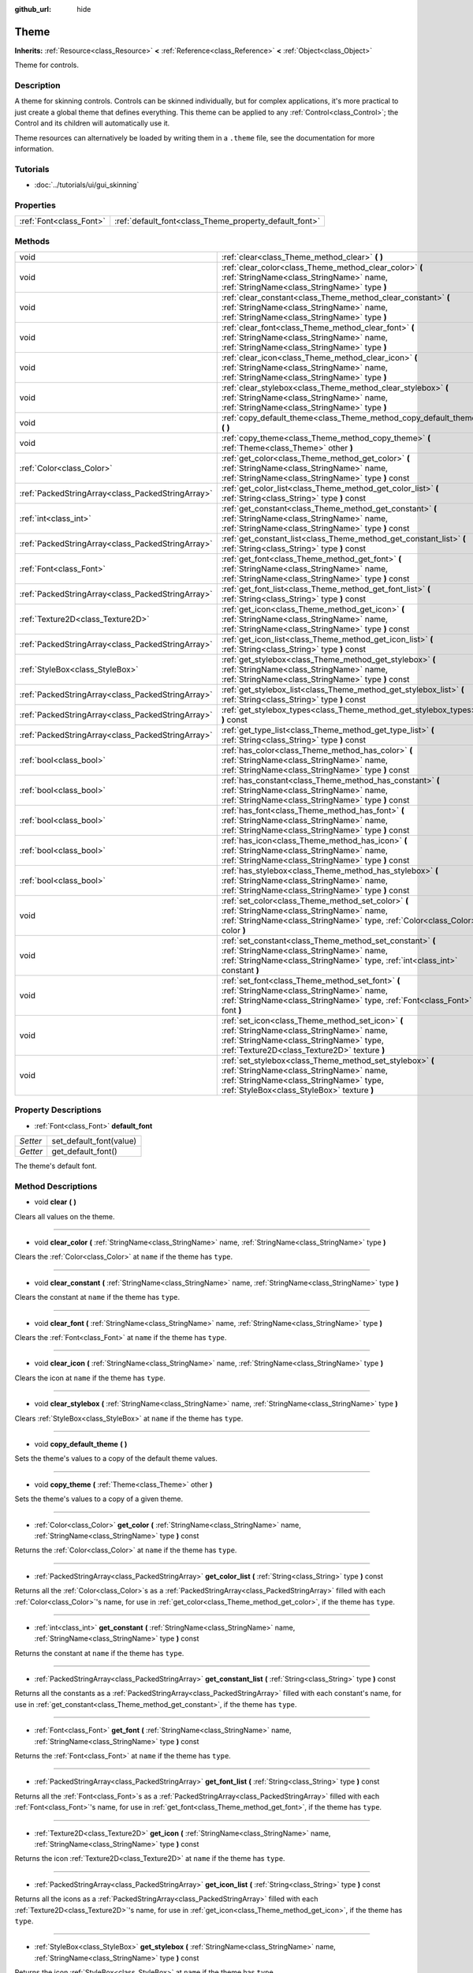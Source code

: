 :github_url: hide

.. Generated automatically by doc/tools/makerst.py in Godot's source tree.
.. DO NOT EDIT THIS FILE, but the Theme.xml source instead.
.. The source is found in doc/classes or modules/<name>/doc_classes.

.. _class_Theme:

Theme
=====

**Inherits:** :ref:`Resource<class_Resource>` **<** :ref:`Reference<class_Reference>` **<** :ref:`Object<class_Object>`

Theme for controls.

Description
-----------

A theme for skinning controls. Controls can be skinned individually, but for complex applications, it's more practical to just create a global theme that defines everything. This theme can be applied to any :ref:`Control<class_Control>`; the Control and its children will automatically use it.

Theme resources can alternatively be loaded by writing them in a ``.theme`` file, see the documentation for more information.

Tutorials
---------

- :doc:`../tutorials/ui/gui_skinning`

Properties
----------

+-------------------------+--------------------------------------------------------+
| :ref:`Font<class_Font>` | :ref:`default_font<class_Theme_property_default_font>` |
+-------------------------+--------------------------------------------------------+

Methods
-------

+---------------------------------------------------+----------------------------------------------------------------------------------------------------------------------------------------------------------------------------------------------+
| void                                              | :ref:`clear<class_Theme_method_clear>` **(** **)**                                                                                                                                           |
+---------------------------------------------------+----------------------------------------------------------------------------------------------------------------------------------------------------------------------------------------------+
| void                                              | :ref:`clear_color<class_Theme_method_clear_color>` **(** :ref:`StringName<class_StringName>` name, :ref:`StringName<class_StringName>` type **)**                                            |
+---------------------------------------------------+----------------------------------------------------------------------------------------------------------------------------------------------------------------------------------------------+
| void                                              | :ref:`clear_constant<class_Theme_method_clear_constant>` **(** :ref:`StringName<class_StringName>` name, :ref:`StringName<class_StringName>` type **)**                                      |
+---------------------------------------------------+----------------------------------------------------------------------------------------------------------------------------------------------------------------------------------------------+
| void                                              | :ref:`clear_font<class_Theme_method_clear_font>` **(** :ref:`StringName<class_StringName>` name, :ref:`StringName<class_StringName>` type **)**                                              |
+---------------------------------------------------+----------------------------------------------------------------------------------------------------------------------------------------------------------------------------------------------+
| void                                              | :ref:`clear_icon<class_Theme_method_clear_icon>` **(** :ref:`StringName<class_StringName>` name, :ref:`StringName<class_StringName>` type **)**                                              |
+---------------------------------------------------+----------------------------------------------------------------------------------------------------------------------------------------------------------------------------------------------+
| void                                              | :ref:`clear_stylebox<class_Theme_method_clear_stylebox>` **(** :ref:`StringName<class_StringName>` name, :ref:`StringName<class_StringName>` type **)**                                      |
+---------------------------------------------------+----------------------------------------------------------------------------------------------------------------------------------------------------------------------------------------------+
| void                                              | :ref:`copy_default_theme<class_Theme_method_copy_default_theme>` **(** **)**                                                                                                                 |
+---------------------------------------------------+----------------------------------------------------------------------------------------------------------------------------------------------------------------------------------------------+
| void                                              | :ref:`copy_theme<class_Theme_method_copy_theme>` **(** :ref:`Theme<class_Theme>` other **)**                                                                                                 |
+---------------------------------------------------+----------------------------------------------------------------------------------------------------------------------------------------------------------------------------------------------+
| :ref:`Color<class_Color>`                         | :ref:`get_color<class_Theme_method_get_color>` **(** :ref:`StringName<class_StringName>` name, :ref:`StringName<class_StringName>` type **)** const                                          |
+---------------------------------------------------+----------------------------------------------------------------------------------------------------------------------------------------------------------------------------------------------+
| :ref:`PackedStringArray<class_PackedStringArray>` | :ref:`get_color_list<class_Theme_method_get_color_list>` **(** :ref:`String<class_String>` type **)** const                                                                                  |
+---------------------------------------------------+----------------------------------------------------------------------------------------------------------------------------------------------------------------------------------------------+
| :ref:`int<class_int>`                             | :ref:`get_constant<class_Theme_method_get_constant>` **(** :ref:`StringName<class_StringName>` name, :ref:`StringName<class_StringName>` type **)** const                                    |
+---------------------------------------------------+----------------------------------------------------------------------------------------------------------------------------------------------------------------------------------------------+
| :ref:`PackedStringArray<class_PackedStringArray>` | :ref:`get_constant_list<class_Theme_method_get_constant_list>` **(** :ref:`String<class_String>` type **)** const                                                                            |
+---------------------------------------------------+----------------------------------------------------------------------------------------------------------------------------------------------------------------------------------------------+
| :ref:`Font<class_Font>`                           | :ref:`get_font<class_Theme_method_get_font>` **(** :ref:`StringName<class_StringName>` name, :ref:`StringName<class_StringName>` type **)** const                                            |
+---------------------------------------------------+----------------------------------------------------------------------------------------------------------------------------------------------------------------------------------------------+
| :ref:`PackedStringArray<class_PackedStringArray>` | :ref:`get_font_list<class_Theme_method_get_font_list>` **(** :ref:`String<class_String>` type **)** const                                                                                    |
+---------------------------------------------------+----------------------------------------------------------------------------------------------------------------------------------------------------------------------------------------------+
| :ref:`Texture2D<class_Texture2D>`                 | :ref:`get_icon<class_Theme_method_get_icon>` **(** :ref:`StringName<class_StringName>` name, :ref:`StringName<class_StringName>` type **)** const                                            |
+---------------------------------------------------+----------------------------------------------------------------------------------------------------------------------------------------------------------------------------------------------+
| :ref:`PackedStringArray<class_PackedStringArray>` | :ref:`get_icon_list<class_Theme_method_get_icon_list>` **(** :ref:`String<class_String>` type **)** const                                                                                    |
+---------------------------------------------------+----------------------------------------------------------------------------------------------------------------------------------------------------------------------------------------------+
| :ref:`StyleBox<class_StyleBox>`                   | :ref:`get_stylebox<class_Theme_method_get_stylebox>` **(** :ref:`StringName<class_StringName>` name, :ref:`StringName<class_StringName>` type **)** const                                    |
+---------------------------------------------------+----------------------------------------------------------------------------------------------------------------------------------------------------------------------------------------------+
| :ref:`PackedStringArray<class_PackedStringArray>` | :ref:`get_stylebox_list<class_Theme_method_get_stylebox_list>` **(** :ref:`String<class_String>` type **)** const                                                                            |
+---------------------------------------------------+----------------------------------------------------------------------------------------------------------------------------------------------------------------------------------------------+
| :ref:`PackedStringArray<class_PackedStringArray>` | :ref:`get_stylebox_types<class_Theme_method_get_stylebox_types>` **(** **)** const                                                                                                           |
+---------------------------------------------------+----------------------------------------------------------------------------------------------------------------------------------------------------------------------------------------------+
| :ref:`PackedStringArray<class_PackedStringArray>` | :ref:`get_type_list<class_Theme_method_get_type_list>` **(** :ref:`String<class_String>` type **)** const                                                                                    |
+---------------------------------------------------+----------------------------------------------------------------------------------------------------------------------------------------------------------------------------------------------+
| :ref:`bool<class_bool>`                           | :ref:`has_color<class_Theme_method_has_color>` **(** :ref:`StringName<class_StringName>` name, :ref:`StringName<class_StringName>` type **)** const                                          |
+---------------------------------------------------+----------------------------------------------------------------------------------------------------------------------------------------------------------------------------------------------+
| :ref:`bool<class_bool>`                           | :ref:`has_constant<class_Theme_method_has_constant>` **(** :ref:`StringName<class_StringName>` name, :ref:`StringName<class_StringName>` type **)** const                                    |
+---------------------------------------------------+----------------------------------------------------------------------------------------------------------------------------------------------------------------------------------------------+
| :ref:`bool<class_bool>`                           | :ref:`has_font<class_Theme_method_has_font>` **(** :ref:`StringName<class_StringName>` name, :ref:`StringName<class_StringName>` type **)** const                                            |
+---------------------------------------------------+----------------------------------------------------------------------------------------------------------------------------------------------------------------------------------------------+
| :ref:`bool<class_bool>`                           | :ref:`has_icon<class_Theme_method_has_icon>` **(** :ref:`StringName<class_StringName>` name, :ref:`StringName<class_StringName>` type **)** const                                            |
+---------------------------------------------------+----------------------------------------------------------------------------------------------------------------------------------------------------------------------------------------------+
| :ref:`bool<class_bool>`                           | :ref:`has_stylebox<class_Theme_method_has_stylebox>` **(** :ref:`StringName<class_StringName>` name, :ref:`StringName<class_StringName>` type **)** const                                    |
+---------------------------------------------------+----------------------------------------------------------------------------------------------------------------------------------------------------------------------------------------------+
| void                                              | :ref:`set_color<class_Theme_method_set_color>` **(** :ref:`StringName<class_StringName>` name, :ref:`StringName<class_StringName>` type, :ref:`Color<class_Color>` color **)**               |
+---------------------------------------------------+----------------------------------------------------------------------------------------------------------------------------------------------------------------------------------------------+
| void                                              | :ref:`set_constant<class_Theme_method_set_constant>` **(** :ref:`StringName<class_StringName>` name, :ref:`StringName<class_StringName>` type, :ref:`int<class_int>` constant **)**          |
+---------------------------------------------------+----------------------------------------------------------------------------------------------------------------------------------------------------------------------------------------------+
| void                                              | :ref:`set_font<class_Theme_method_set_font>` **(** :ref:`StringName<class_StringName>` name, :ref:`StringName<class_StringName>` type, :ref:`Font<class_Font>` font **)**                    |
+---------------------------------------------------+----------------------------------------------------------------------------------------------------------------------------------------------------------------------------------------------+
| void                                              | :ref:`set_icon<class_Theme_method_set_icon>` **(** :ref:`StringName<class_StringName>` name, :ref:`StringName<class_StringName>` type, :ref:`Texture2D<class_Texture2D>` texture **)**       |
+---------------------------------------------------+----------------------------------------------------------------------------------------------------------------------------------------------------------------------------------------------+
| void                                              | :ref:`set_stylebox<class_Theme_method_set_stylebox>` **(** :ref:`StringName<class_StringName>` name, :ref:`StringName<class_StringName>` type, :ref:`StyleBox<class_StyleBox>` texture **)** |
+---------------------------------------------------+----------------------------------------------------------------------------------------------------------------------------------------------------------------------------------------------+

Property Descriptions
---------------------

.. _class_Theme_property_default_font:

- :ref:`Font<class_Font>` **default_font**

+----------+-------------------------+
| *Setter* | set_default_font(value) |
+----------+-------------------------+
| *Getter* | get_default_font()      |
+----------+-------------------------+

The theme's default font.

Method Descriptions
-------------------

.. _class_Theme_method_clear:

- void **clear** **(** **)**

Clears all values on the theme.

----

.. _class_Theme_method_clear_color:

- void **clear_color** **(** :ref:`StringName<class_StringName>` name, :ref:`StringName<class_StringName>` type **)**

Clears the :ref:`Color<class_Color>` at ``name`` if the theme has ``type``.

----

.. _class_Theme_method_clear_constant:

- void **clear_constant** **(** :ref:`StringName<class_StringName>` name, :ref:`StringName<class_StringName>` type **)**

Clears the constant at ``name`` if the theme has ``type``.

----

.. _class_Theme_method_clear_font:

- void **clear_font** **(** :ref:`StringName<class_StringName>` name, :ref:`StringName<class_StringName>` type **)**

Clears the :ref:`Font<class_Font>` at ``name`` if the theme has ``type``.

----

.. _class_Theme_method_clear_icon:

- void **clear_icon** **(** :ref:`StringName<class_StringName>` name, :ref:`StringName<class_StringName>` type **)**

Clears the icon at ``name`` if the theme has ``type``.

----

.. _class_Theme_method_clear_stylebox:

- void **clear_stylebox** **(** :ref:`StringName<class_StringName>` name, :ref:`StringName<class_StringName>` type **)**

Clears :ref:`StyleBox<class_StyleBox>` at ``name`` if the theme has ``type``.

----

.. _class_Theme_method_copy_default_theme:

- void **copy_default_theme** **(** **)**

Sets the theme's values to a copy of the default theme values.

----

.. _class_Theme_method_copy_theme:

- void **copy_theme** **(** :ref:`Theme<class_Theme>` other **)**

Sets the theme's values to a copy of a given theme.

----

.. _class_Theme_method_get_color:

- :ref:`Color<class_Color>` **get_color** **(** :ref:`StringName<class_StringName>` name, :ref:`StringName<class_StringName>` type **)** const

Returns the :ref:`Color<class_Color>` at ``name`` if the theme has ``type``.

----

.. _class_Theme_method_get_color_list:

- :ref:`PackedStringArray<class_PackedStringArray>` **get_color_list** **(** :ref:`String<class_String>` type **)** const

Returns all the :ref:`Color<class_Color>`\ s as a :ref:`PackedStringArray<class_PackedStringArray>` filled with each :ref:`Color<class_Color>`'s name, for use in :ref:`get_color<class_Theme_method_get_color>`, if the theme has ``type``.

----

.. _class_Theme_method_get_constant:

- :ref:`int<class_int>` **get_constant** **(** :ref:`StringName<class_StringName>` name, :ref:`StringName<class_StringName>` type **)** const

Returns the constant at ``name`` if the theme has ``type``.

----

.. _class_Theme_method_get_constant_list:

- :ref:`PackedStringArray<class_PackedStringArray>` **get_constant_list** **(** :ref:`String<class_String>` type **)** const

Returns all the constants as a :ref:`PackedStringArray<class_PackedStringArray>` filled with each constant's name, for use in :ref:`get_constant<class_Theme_method_get_constant>`, if the theme has ``type``.

----

.. _class_Theme_method_get_font:

- :ref:`Font<class_Font>` **get_font** **(** :ref:`StringName<class_StringName>` name, :ref:`StringName<class_StringName>` type **)** const

Returns the :ref:`Font<class_Font>` at ``name`` if the theme has ``type``.

----

.. _class_Theme_method_get_font_list:

- :ref:`PackedStringArray<class_PackedStringArray>` **get_font_list** **(** :ref:`String<class_String>` type **)** const

Returns all the :ref:`Font<class_Font>`\ s as a :ref:`PackedStringArray<class_PackedStringArray>` filled with each :ref:`Font<class_Font>`'s name, for use in :ref:`get_font<class_Theme_method_get_font>`, if the theme has ``type``.

----

.. _class_Theme_method_get_icon:

- :ref:`Texture2D<class_Texture2D>` **get_icon** **(** :ref:`StringName<class_StringName>` name, :ref:`StringName<class_StringName>` type **)** const

Returns the icon :ref:`Texture2D<class_Texture2D>` at ``name`` if the theme has ``type``.

----

.. _class_Theme_method_get_icon_list:

- :ref:`PackedStringArray<class_PackedStringArray>` **get_icon_list** **(** :ref:`String<class_String>` type **)** const

Returns all the icons as a :ref:`PackedStringArray<class_PackedStringArray>` filled with each :ref:`Texture2D<class_Texture2D>`'s name, for use in :ref:`get_icon<class_Theme_method_get_icon>`, if the theme has ``type``.

----

.. _class_Theme_method_get_stylebox:

- :ref:`StyleBox<class_StyleBox>` **get_stylebox** **(** :ref:`StringName<class_StringName>` name, :ref:`StringName<class_StringName>` type **)** const

Returns the icon :ref:`StyleBox<class_StyleBox>` at ``name`` if the theme has ``type``.

----

.. _class_Theme_method_get_stylebox_list:

- :ref:`PackedStringArray<class_PackedStringArray>` **get_stylebox_list** **(** :ref:`String<class_String>` type **)** const

Returns all the :ref:`StyleBox<class_StyleBox>`\ s as a :ref:`PackedStringArray<class_PackedStringArray>` filled with each :ref:`StyleBox<class_StyleBox>`'s name, for use in :ref:`get_stylebox<class_Theme_method_get_stylebox>`, if the theme has ``type``.

----

.. _class_Theme_method_get_stylebox_types:

- :ref:`PackedStringArray<class_PackedStringArray>` **get_stylebox_types** **(** **)** const

Returns all the :ref:`StyleBox<class_StyleBox>` types as a :ref:`PackedStringArray<class_PackedStringArray>` filled with each :ref:`StyleBox<class_StyleBox>`'s type, for use in :ref:`get_stylebox<class_Theme_method_get_stylebox>` and/or :ref:`get_stylebox_list<class_Theme_method_get_stylebox_list>`, if the theme has ``type``.

----

.. _class_Theme_method_get_type_list:

- :ref:`PackedStringArray<class_PackedStringArray>` **get_type_list** **(** :ref:`String<class_String>` type **)** const

Returns all the types in ``type`` as a :ref:`PackedStringArray<class_PackedStringArray>` for use in any of the ``get_*`` functions, if the theme has ``type``.

----

.. _class_Theme_method_has_color:

- :ref:`bool<class_bool>` **has_color** **(** :ref:`StringName<class_StringName>` name, :ref:`StringName<class_StringName>` type **)** const

Returns ``true`` if :ref:`Color<class_Color>` with ``name`` is in ``type``.

Returns ``false`` if the theme does not have ``type``.

----

.. _class_Theme_method_has_constant:

- :ref:`bool<class_bool>` **has_constant** **(** :ref:`StringName<class_StringName>` name, :ref:`StringName<class_StringName>` type **)** const

Returns ``true`` if constant with ``name`` is in ``type``.

Returns ``false`` if the theme does not have ``type``.

----

.. _class_Theme_method_has_font:

- :ref:`bool<class_bool>` **has_font** **(** :ref:`StringName<class_StringName>` name, :ref:`StringName<class_StringName>` type **)** const

Returns ``true`` if :ref:`Font<class_Font>` with ``name`` is in ``type``.

Returns ``false`` if the theme does not have ``type``.

----

.. _class_Theme_method_has_icon:

- :ref:`bool<class_bool>` **has_icon** **(** :ref:`StringName<class_StringName>` name, :ref:`StringName<class_StringName>` type **)** const

Returns ``true`` if icon :ref:`Texture2D<class_Texture2D>` with ``name`` is in ``type``.

Returns ``false`` if the theme does not have ``type``.

----

.. _class_Theme_method_has_stylebox:

- :ref:`bool<class_bool>` **has_stylebox** **(** :ref:`StringName<class_StringName>` name, :ref:`StringName<class_StringName>` type **)** const

Returns ``true`` if :ref:`StyleBox<class_StyleBox>` with ``name`` is in ``type``.

Returns ``false`` if the theme does not have ``type``.

----

.. _class_Theme_method_set_color:

- void **set_color** **(** :ref:`StringName<class_StringName>` name, :ref:`StringName<class_StringName>` type, :ref:`Color<class_Color>` color **)**

Sets the theme's :ref:`Color<class_Color>` to ``color`` at ``name`` in ``type``.

Does nothing if the theme does not have ``type``.

----

.. _class_Theme_method_set_constant:

- void **set_constant** **(** :ref:`StringName<class_StringName>` name, :ref:`StringName<class_StringName>` type, :ref:`int<class_int>` constant **)**

Sets the theme's constant to ``constant`` at ``name`` in ``type``.

Does nothing if the theme does not have ``type``.

----

.. _class_Theme_method_set_font:

- void **set_font** **(** :ref:`StringName<class_StringName>` name, :ref:`StringName<class_StringName>` type, :ref:`Font<class_Font>` font **)**

Sets the theme's :ref:`Font<class_Font>` to ``font`` at ``name`` in ``type``.

Does nothing if the theme does not have ``type``.

----

.. _class_Theme_method_set_icon:

- void **set_icon** **(** :ref:`StringName<class_StringName>` name, :ref:`StringName<class_StringName>` type, :ref:`Texture2D<class_Texture2D>` texture **)**

Sets the theme's icon :ref:`Texture2D<class_Texture2D>` to ``texture`` at ``name`` in ``type``.

Does nothing if the theme does not have ``type``.

----

.. _class_Theme_method_set_stylebox:

- void **set_stylebox** **(** :ref:`StringName<class_StringName>` name, :ref:`StringName<class_StringName>` type, :ref:`StyleBox<class_StyleBox>` texture **)**

Sets theme's :ref:`StyleBox<class_StyleBox>` to ``stylebox`` at ``name`` in ``type``.

Does nothing if the theme does not have ``type``.

